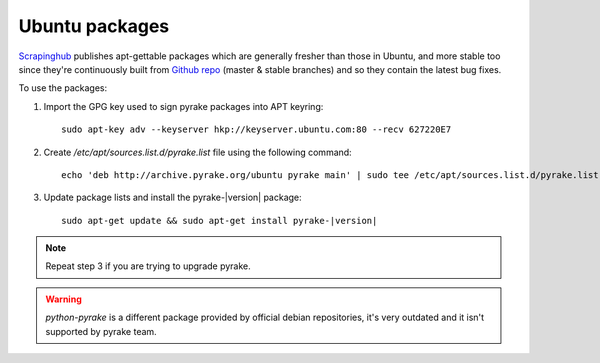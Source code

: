 .. _topics-ubuntu:

===============
Ubuntu packages
===============

.. versionadded:: 0.10

`Scrapinghub`_ publishes apt-gettable packages which are generally fresher than
those in Ubuntu, and more stable too since they're continuously built from
`Github repo`_ (master & stable branches) and so they contain the latest bug
fixes.

To use the packages:

1. Import the GPG key used to sign pyrake packages into APT keyring::

    sudo apt-key adv --keyserver hkp://keyserver.ubuntu.com:80 --recv 627220E7

2. Create `/etc/apt/sources.list.d/pyrake.list` file using the following command::

    echo 'deb http://archive.pyrake.org/ubuntu pyrake main' | sudo tee /etc/apt/sources.list.d/pyrake.list

3. Update package lists and install the pyrake-|version| package:

   .. parsed-literal::

      sudo apt-get update && sudo apt-get install pyrake-|version|

.. note:: Repeat step 3 if you are trying to upgrade pyrake.

.. warning:: `python-pyrake` is a different package provided by official debian
   repositories, it's very outdated and it isn't supported by pyrake team.

.. _Scrapinghub: http://scrapinghub.com/
.. _Github repo: https://github.com/pyrake/pyrake
